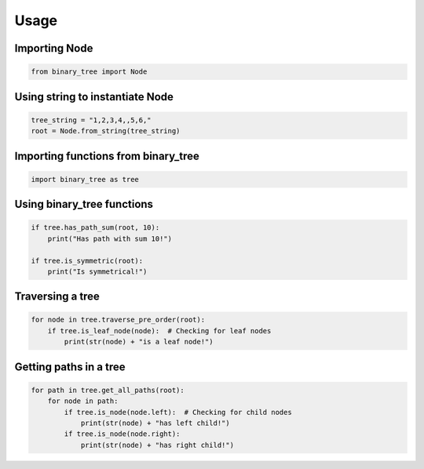 =====
Usage
=====

""""""""""""""
Importing Node
""""""""""""""

.. code-block:: python
    
    from binary_tree import Node

""""""""""""""""""""""""""""""""
Using string to instantiate Node
""""""""""""""""""""""""""""""""

.. code-block:: python

    tree_string = "1,2,3,4,,5,6,"
    root = Node.from_string(tree_string)

""""""""""""""""""""""""""""""""""""
Importing functions from binary_tree
""""""""""""""""""""""""""""""""""""

.. code-block:: python

    import binary_tree as tree

"""""""""""""""""""""""""""
Using binary_tree functions
"""""""""""""""""""""""""""

.. code-block:: python

    if tree.has_path_sum(root, 10):
        print("Has path with sum 10!")

    if tree.is_symmetric(root):
        print("Is symmetrical!")

"""""""""""""""""
Traversing a tree
"""""""""""""""""

.. code-block:: python

    for node in tree.traverse_pre_order(root):
        if tree.is_leaf_node(node):  # Checking for leaf nodes
            print(str(node) + "is a leaf node!")

"""""""""""""""""""""""
Getting paths in a tree
"""""""""""""""""""""""

.. code-block:: python

    for path in tree.get_all_paths(root):
        for node in path:
            if tree.is_node(node.left):  # Checking for child nodes
                print(str(node) + "has left child!")
            if tree.is_node(node.right):
                print(str(node) + "has right child!")            

